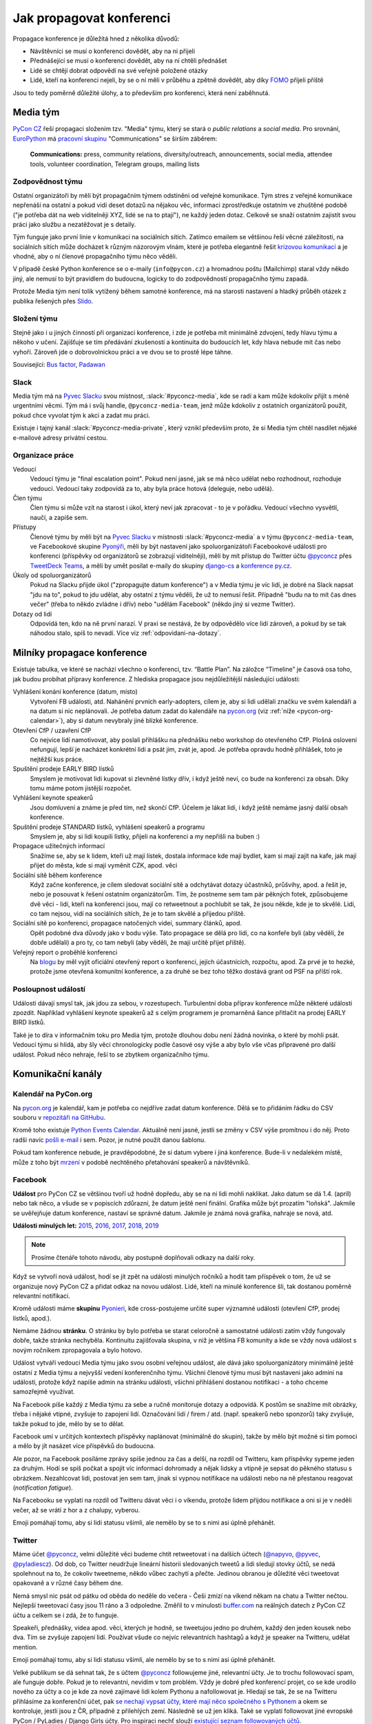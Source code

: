 Jak propagovat konferenci
=========================

Propagace konference je důležitá hned z několika důvodů:

- Návštěvníci se musí o konferenci dovědět, aby na ni přijeli
- Přednášející se musí o konferenci dovědět, aby na ní chtěli přednášet
- Lidé se chtějí dobrat odpovědí na své veřejně položené otázky
- Lidé, kteří na konferenci nejeli, by se o ní měli v průběhu a zpětně dovědět, aby díky `FOMO <https://en.wikipedia.org/wiki/Fear_of_missing_out>`__ přijeli příště

Jsou to tedy poměrně důležité úlohy, a to především pro konferenci, která není zaběhnutá.


Media tým
---------

`PyCon CZ <https://cz.pycon.org/>`__ řeší propagaci složením tzv. "Media" týmu, který se stará o *public relations* a *social media*. Pro srovnání, `EuroPython <https://ep2019.europython.eu/>`__ má `pracovní skupinu <https://www.europython-society.org/workgroups>`__ "Communications" se širším záběrem:

   **Communications:** press, community relations, diversity/outreach, announcements, social media, attendee tools, volunteer coordination, Telegram groups, mailing lists


Zodpovědnost týmu
~~~~~~~~~~~~~~~~~

Ostatní organizátoři by měli být propagačním týmem odstíněni od veřejné komunikace. Tým stres z veřejné komunikace nepřenáší na ostatní a pokud vidí deset dotazů na nějakou věc, informaci zprostředkuje ostatním ve zhuštěné podobě ("je potřeba dát na web viditelněji XYZ, lidé se na to ptají"), ne každý jeden dotaz. Celkově se snaží ostatním zajistit svou práci jako službu a nezatěžovat je s detaily.

Tým funguje jako první linie v komunikaci na sociálních sítích. Zatímco emailem se většinou řeší věcné záležitosti, na sociálních sítích může docházet k různým názorovým vlnám, které je potřeba elegantně řešit `krizovou komunikací <https://cs.wikipedia.org/wiki/Krizov%C3%A1_komunikace>`__ a je vhodné, aby o ní členové propagačního týmu něco věděli.

V případě české Python konference se o e-maily (``info@pycon.cz``) a hromadnou poštu (Mailchimp) staral vždy někdo jiný, ale nemusí to být pravidlem do budoucna, logicky to do zodpovědností propagačního týmu zapadá.

Protože Media tým není tolik vytížený během samotné konference, má na starosti nastavení a hladký průběh otázek z publika řešených přes `Slido <https://www.sli.do/>`__.


Složení týmu
~~~~~~~~~~~~

Stejně jako i u jiných činností při organizaci konference, i zde je potřeba mít minimálně zdvojení, tedy hlavu týmu a někoho v učení. Zajišťuje se tím předávání zkušeností a kontinuita do budoucích let, kdy hlava nebude mít čas nebo vyhoří. Zároveň jde o dobrovolnickou práci a ve dvou se to prostě lépe táhne.

Související: `Bus factor <https://en.wikipedia.org/wiki/Bus_factor>`__, `Padawan <https://en.wikipedia.org/wiki/Jedi#Padawan>`__


Slack
~~~~~

Media tým má na `Pyvec Slacku <https://pyvec.slack.com/>`__ svou místnost, :slack:`#pyconcz-media`, kde se radí a kam může kdokoliv přijít s méně urgentními věcmi. Tým má i svůj handle, ``@pyconcz-media-team``, jenž může kdokoliv z ostatních organizátorů použít, pokud chce vyvolat tým k akci a zadat mu práci.

Existuje i tajný kanál :slack:`#pyconcz-media-private`, který vznikl především proto, že si Media tým chtěl nasdílet nějaké e-mailové adresy privátní cestou.


Organizace práce
~~~~~~~~~~~~~~~~

Vedoucí
   Vedoucí týmu je "final escalation point". Pokud není jasné, jak se má něco udělat nebo rozhodnout, rozhoduje vedoucí. Vedoucí taky zodpovídá za to, aby byla práce hotová (deleguje, nebo udělá).

Člen týmu
   Člen týmu si může vzít na starost i úkol, který neví jak zpracovat - to je v pořádku. Vedoucí všechno vysvětlí, naučí, a zapíše sem.

Přístupy
   Členové týmu by měli být na `Pyvec Slacku <https://pyvec.slack.com/>`__ v místnosti :slack:`#pyconcz-media` a v týmu ``@pyconcz-media-team``, ve Facebookové skupine `Pyonýři <https://www.facebook.com/groups/pyonieri/>`__, měli by být nastavení jako spoluorganizátoři Facebookové události pro konferenci (příspěvky od organizátorů se zobrazují viditelněji), měli by mít přístup do Twitter účtu `@pyconcz <https://twitter.com/pyconcz>`__ přes `TweetDeck Teams <https://blog.twitter.com/official/en_us/a/2015/introducing-tweetdeck-teams.html>`__, a měli by umět posílat e-maily do skupiny `django-cs <https://groups.google.com/forum/#!forum/django-cs>`__ a `konference py.cz <https://www.py.cz/KonferenceDiskuze>`__.

Úkoly od spoluorganizátorů
   Pokud na Slacku přijde úkol ("zpropagujte datum konference") a v Media týmu je víc lidí, je dobré na Slack napsat "jdu na to", pokud to jdu udělat, aby ostatní z týmu věděli, že už to nemusí řešit. Případně "budu na to mít čas dnes večer" (třeba to někdo zvládne i dřív) nebo "udělám Facebook" (někdo jiný si vezme Twitter).

Dotazy od lidí
   Odpovídá ten, kdo na ně první narazí. V praxi se nestává, že by odpovědělo více lidí zároveň, a pokud by se tak náhodou stalo, spíš to nevadí. Více viz :ref:`odpovidani-na-dotazy`.


Milníky propagace konference
----------------------------

Existuje tabulka, ve které se nachází všechno o konferenci, tzv. “Battle Plan”. Na záložce “Timeline” je časová osa toho, jak budou probíhat přípravy konference. Z hlediska propagace jsou nejdůležitější následující události:

Vyhlášení konání konference (datum, místo)
   Vytvoření FB události, atd. Nahánění prvních early-adopters, cílem je, aby si lidi udělali značku ve svém kalendáři a na datum si nic neplánovali. Je potřeba datum zadat do kalendáře na `pycon.org <https://pycon.org/>`__ (viz :ref:`níže <pycon-org-calendar>`), aby si datum nevybraly jiné blízké konference.

Otevření CfP / uzavření CfP
   Co nejvíce lidí namotivovat, aby poslali přihlášku na přednášku nebo workshop do otevřeného CfP. Plošná oslovení nefungují, lepší je nacházet konkrétní lidi a psát jim, zvát je, apod. Je potřeba opravdu hodně přihlášek, toto je nejtěžší kus práce.

Spuštění prodeje EARLY BIRD lístků
   Smyslem je motivovat lidi kupovat si zlevněné lístky dřív, i když ještě neví, co bude na konferenci za obsah. Díky tomu máme potom jistější rozpočet.

Vyhlášení keynote speakerů
   Jsou domluvení a známe je před tím, než skončí CfP. Účelem je lákat lidi, i když ještě nemáme jasný další obsah konference.

Spuštění prodeje STANDARD lístků, vyhlášení speakerů a programu
   Smyslem je, aby si lidi koupili lístky, přijeli na konferenci a my nepřišli na buben :)

Propagace užitečných informací
   Snažíme se, aby se k lidem, kteří už mají lístek, dostala informace kde mají bydlet, kam si mají zajít na kafe, jak mají přijet do města, kde si mají vyměnit CZK, apod. věci

Sociální sítě během konference
   Když začne konference, je cílem sledovat sociální sítě a odchytávat dotazy účastníků, průšvihy, apod. a řešit je, nebo je posouvat k řešení ostatním organizátorům. Tím, že postneme sem tam pár pěkných fotek, způsobujeme dvě věci - lidi, kteří na konferenci jsou, mají co retweetnout a pochlubit se tak, že jsou někde, kde je to skvělé. Lidi, co tam nejsou, vidí na sociálních sítích, že je to tam skvělé a přijedou příště.

Sociální sítě po konferenci, propagace natočených videí, summary článků, apod.
   Opět podobné dva důvody jako v bodu výše. Tato propagace se dělá pro lidi, co na konfeře byli (aby věděli, že dobře udělali) a pro ty, co tam nebyli (aby věděli, že mají určitě přijet příště).

Veřejný report o proběhlé konferenci
   Na `blogu <https://blog.python.cz/>`__ by měl vyjít oficiální otevřený report o konferenci, jejích účastnících, rozpočtu, apod. Za prvé je to hezké, protože jsme otevřená komunitní konference, a za druhé se bez toho těžko dostává grant od PSF na příští rok.

Posloupnost událostí
~~~~~~~~~~~~~~~~~~~~

Události dávají smysl tak, jak jdou za sebou, v rozestupech. Turbulentní doba příprav konference může některé události zpozdit. Například vyhlášení keynote speakerů až s celým programem je promarněná šance přitlačit na prodej EARLY BIRD lístků.

Také je to díra v informačním toku pro Media tým, protože dlouhou dobu není žádná novinka, o které by mohli psát. Vedoucí týmu si hlídá, aby šly věci chronologicky podle časové osy výše a aby bylo vše včas připravené pro další událost. Pokud něco nehraje, řeší to se zbytkem organizačního týmu.


Komunikační kanály
------------------

.. _pycon-org-calendar:

Kalendář na PyCon.org
~~~~~~~~~~~~~~~~~~~~~

Na `pycon.org <https://pycon.org/>`__ je kalendář, kam je potřeba co nejdříve zadat datum konference. Dělá se to přidáním řádku do CSV souboru v `repozitáři na GitHubu <https://github.com/python-organizers/conferences>`__.

Kromě toho existuje `Python Events Calendar <https://wiki.python.org/moin/PythonEventsCalendar>`__. Aktuálně není jasné, jestli se změny v CSV výše promítnou i do něj. Proto radši navíc `pošli e-mail <https://wiki.python.org/moin/PythonEventsCalendar#Submitting_an_Event>`__ i sem. Pozor, je nutné použít danou šablonu.

Pokud tam konference nebude, je pravděpodobné, že si datum vybere i jiná konference. Bude-li v nedalekém místě, může z toho být `mrzení <https://twitter.com/mariocj89/status/1100488632064856064>`__ v podobě nechtěného přetahování speakerů a návštěvníků.

Facebook
~~~~~~~~

**Událost** pro PyCon CZ se většinou tvoří už hodně dopředu, aby se na ni lidi mohli naklikat. Jako datum se dá 1.4. (apríl) nebo tak něco, a všude se v popiscích zdůrazní, že datum ještě není finální. Grafika může být prozatím "loňská". Jakmile se uvěřejňuje datum konference, nastaví se správné datum. Jakmile je známá nová grafika, nahraje se nová, atd.

**Události minulých let:** `2015 <https://www.facebook.com/events/1624916497723396/>`__, `2016 <https://www.facebook.com/events/845895085510493/>`__, `2017 <https://www.facebook.com/events/165281843969470/>`__, `2018 <https://www.facebook.com/events/1271690599641233/>`__, `2019 <https://www.facebook.com/events/2070764789904992/>`__

.. note::
   Prosíme čtenáře tohoto návodu, aby postupně doplňovali odkazy na další roky.

Když se vytvoří nová událost, hodí se jít zpět na události minulých ročníků a hodit tam příspěvek o tom, že už se organizuje nový PyCon CZ a přidat odkaz na novou událost. Lidé, kteří na minulé konference šli, tak dostanou poměrně relevantní notifikaci.

Kromě události máme **skupinu** `Pyonieri <https://www.facebook.com/groups/pyonieri/>`__, kde cross-postujeme určité super významné události (otevření CfP, prodej lístků, apod.).

Nemáme žádnou **stránku**. O stránku by bylo potřeba se starat celoročně a samostatné události zatím vždy fungovaly dobře, takže stránka nechyběla. Kontinuitu zajišťovala skupina, v níž je většina FB komunity a kde se vždy nová událost s novým ročníkem zpropagovala a bylo hotovo.

Událost vytváří vedoucí Media týmu jako svou osobní veřejnou událost, ale dává jako spoluorganizátory minimálně ještě ostatní z Media týmu a nejvyšší vedení konferenčního týmu. Všichni členové týmu musí být nastaveni jako admini na události, protože když napíše admin na stránku události, všichni přihlášení dostanou notifikaci - a toho chceme samozřejmě využívat.

Na Facebook píše každý z Media týmu za sebe a ručně monitoruje dotazy a odpovídá. K postům se snažíme mít obrázky, třeba i nějaké vtipné, zvyšuje to zapojení lidí. Označování lidí / firem / atd. (např. speakerů nebo sponzorů) taky zvyšuje, takže pokud to jde, mělo by se to dělat.

Facebook umí v určitých kontextech příspěvky naplánovat (minimálně do skupin), takže by mělo být možné si tím pomoci a mělo by jít nasázet více příspěvků do budoucna.

Ale pozor, na Facebook posíláme zprávy spíše jednou za čas a delší, na rozdíl od Twitteru, kam příspěvky sypeme jeden za druhým. Hodí se spíš počkat a spojit víc informací dohromady a nějak lidsky a vtipně je sepsat do pěkného statusu s obrázkem. Nezahlcovat lidi, postovat jen sem tam, jinak si vypnou notifikace na události nebo na ně přestanou reagovat (*notification fatigue*).

Na Facebooku se vyplatí na rozdíl od Twitteru dávat věci i o víkendu, protože lidem přijdou notifikace a oni si je v neděli večer, až se vrátí z hor a z chalupy, vyberou.

Emoji pomáhají tomu, aby si lidi statusu všimli, ale nemělo by se to s nimi asi úplně přehánět.

.. _twitter-promotion:

Twitter
~~~~~~~

Máme účet `@pyconcz <https://twitter.com/pyconcz>`__, velmi důležité věci budeme chtít retweetovat i na dalších účtech (`@napyvo <https://twitter.com/napyvo>`__, `@pyvec <https://twitter.com/pyvec>`__, `@pyladiescz <https://twitter.com/pyladiescz>`__). Od dob, co Twitter neudržuje lineární historii sledovaných tweetů a lidi sledují stovky účtů, se nedá spolehnout na to, že cokoliv tweetneme, někdo vůbec zachytí a přečte. Jedinou obranou je důležité věci tweetovat opakovaně a v různé časy během dne.

Nemá smysl nic psát od pátku od oběda do neděle do večera - Češi zmizí na víkend někam na chatu a Twitter nečtou. Nejlepší tweetovací časy jsou 11 ráno a 3 odpoledne. Změřil to v minulosti `buffer.com <https://buffer.com/>`__ na reálných datech z PyCon CZ účtu a celkem se i zdá, že to funguje.

Speakeři, přednášky, videa apod. věci, kterých je hodně, se tweetujou jedno po druhém, každý den jeden kousek nebo dva. Tím se zvyšuje zapojení lidí. Používat všude co nejvíc relevantních hashtagů a když je speaker na Twitteru, udělat mention.

Emoji pomáhají tomu, aby si lidi statusu všimli, ale nemělo by se to s nimi asi úplně přehánět.

Velké publikum se dá sehnat tak, že s účtem `@pyconcz <https://twitter.com/pyconcz>`__ followujeme jiné, relevantní účty. Je to trochu followovací spam, ale funguje dobře. Pokud je to relevantní, nevidím v tom problém. Vždy je dobré před konferencí projet, co se kde urodilo nového za účty a co je kde za nové zajímavé lidi kolem Pythonu a nafollowovat je. Hledají se tak, že se na Twitteru přihlásíme za konferenční účet, pak `se nechají vypsat účty, které mají něco společného s Pythonem <https://twitter.com/search?f=users&q=python>`__ a okem se kontroluje, jestli jsou z ČR, případně z přilehlých zemí. Následně se už jen kliká. Také se vyplatí followovat jiné evropské PyCon / PyLadies / Django Girls účty. Pro inspiraci nechť slouží `existující seznam followovaných účtů <https://twitter.com/pyconcz/following>`__.

Před každou konferencí je také potřeba upravit bio (kdy a kde se konference koná), grafika, atd.

Na Twitteru lze naplánovat tweety dopředu přes `TweetDeck <https://tweetdeck.twitter.com/>`__, čehož se při přípravě konference velice hojně využívá. TweetDeck je obecně velkým pomocníkem. Přes `TweetDeck Teams <https://blog.twitter.com/official/en_us/a/2015/introducing-tweetdeck-teams.html>`__ se dá konferenční účet nasdílet dalším lidem bez sdílení hesla. Lze i snadno sledovat mentions, různá klíčová slova, operovat za více účtů najednou, apod.

.. note::
   Například `Honza Javorek <https://honzajavorek.cz>`__ má ve TweetDecku sloupec s vyhledáváním na následující způsob:

   .. code-block:: text

      (python "konference") OR (django praha) OR (django brno) OR (django ostrava) OR (python praha) OR (python brno) OR (python ostrava) OR (pyvo praha) OR (pyvo brno) OR (pyvo ostrava) OR (pycon brno) OR (pycon praha) OR (pycon ostrava) OR #pyvo OR napyvo OR pyvec OR pyladiescz OR pythoncz OR pyconcz OR djangogirlsbrno OR djangogirlsprg OR (python "školení") OR (python kurz) OR (pycon czech) OR (python czech)

   Díky tomu ví o všem, co se kde šustne.

Konferenční Twitter vystupuje za celý organizační tým - na rozdíl od Facebooku, kde je každý tak nějak aspoň trochu sám za sebe. Oficiální účet tedy neodpovídá na dotazy (viz :ref:`odpovidani-na-dotazy`), jen "vysílá zprávy". Pokud za konferenční účet něčemu dáme retweet nebo like, je to oficiální stanovisko konference a celého týmu za ní, že toto je dobrý tweet/názor/atd. Jestliže má člověk jakoukoliv pochybnost, zda něco náhodou nemůže být nevhodné/urážlivé/necitlivé, je lepší to raději nechat být a neretweetovat a nelajkovat.

Zprávičky
~~~~~~~~~

.. todo::
   Tady ještě nic není, musí se to přepsat z `Google Dokumentu`_.

Akademici
~~~~~~~~~

.. todo::
   Tady ještě nic není, musí se to přepsat z `Google Dokumentu`_.

E-mailové skupiny
~~~~~~~~~~~~~~~~~

.. todo::
   Tady ještě nic není, musí se to přepsat z `Google Dokumentu`_.

Další kanály
~~~~~~~~~~~~

.. todo::
   Tady ještě nic není, musí se to přepsat z `Google Dokumentu`_.


Styl komunikace
---------------

Tón
~~~

.. todo::
   Tady ještě nic není, musí se to přepsat z `Google Dokumentu`_.

Jazyk
~~~~~

.. todo::
   Tady ještě nic není, musí se to přepsat z `Google Dokumentu`_.

.. _odpovidani-na-dotazy:

Odpovídání na dotazy
~~~~~~~~~~~~~~~~~~~~

.. todo::
   Tady ještě nic není, musí se to přepsat z `Google Dokumentu`_.


Návody
------

Co lze průběžně propagovat
~~~~~~~~~~~~~~~~~~~~~~~~~~

.. todo::
   Tady ještě nic není, musí se to přepsat z `Google Dokumentu`_.

Jak na Call for Papers
~~~~~~~~~~~~~~~~~~~~~~

Nahánění lidí do otevřeného Call for Papers je nejvíce stresující část práce Media týmu. Zatímco u lístků lze lidi nějak motivovat, aby si je koupili včas, u přihlášených přednášek a workshopů to moc nejde a výsledkem je vždy trnutí do poslední chvíle, jestli bude v CfP dost obsahu, aby se z toho dala poskládat konference. Drtivá většina svou přihlášku samozřejmě odešle v posledních hodinách před zavřením CfP, nebo brzy po zavření...

U CfP nefunguje plošné propagování, a to především v československém prostoru, kde se každý "stydí" a je "skromný". Je potřeba vytipovat jednotlivce a osobně jim napsat.

Speakeři jsou velmi často aktivní na Twitteru, takže hodně práce se dá udělat tam. Ideální je na to využít osobní účet a vést s lidmi normální konverzace. V takovém případě je dobré zmínit v popisu osobního účtu naši funkci, něco jako "@pyconcz co-organizer", abychom lidi neoslovovali "anonymně".

Je zásadní nikomu **neslibovat, že bude přednášku mít** a důkladně vysvětlit, jak CfP funguje, aby z toho nebylo mrzení (párkrát bylo). Keynote speakery vybírá v rámci organizátorského týmu speciální komando světaznalých mazáků, Media tým se stará výlučně o to, aby co nejvíc lidí naházelo co nejvíc přednášek a workshopů do CfP a bylo z čeho vybírat hlavní program konference. Není vyloučeno, že z dobrých přednášek se během výběru stanou keynote přednášky (mnohokrát se stalo), ale není vyloučeno, že se člověk, bez ohledu na to, jak je známý, nedostane ani do výběru.

.. note::
   Používání zkratky *CfP* nebo sousloví *Call for Papers* celkem funguje v zahraničí, ale Češi a Slováci zatím moc nerozumí ani tomuto označení, ani principu, který označuje. Je dobré se tedy při tuzemské komunikaci těmto názvům vyhnout a princip vysvětlovat. Místo "CfP is open" psát "Now you can submit your talk or workshop proposal", apod.

Plošné bombardování
^^^^^^^^^^^^^^^^^^^

Když je otevřeno CfP, je dobré to dát plošně vědět, protože existuje pár lidí, kterým toto oznámení stačí a následně něco do CfP pošlou. Není dobré se tím ale vyčerpávat, protože zas tak moc těch lidí není. Nezapomínat na e-mailové skupiny jako `django-cs <https://groups.google.com/forum/#!forum/django-cs>`__ a `konference py.cz <https://www.py.cz/KonferenceDiskuze>`__, kde jsou také lidé, kteří na toto mohou reagovat.

Agregátory na Twitteru
^^^^^^^^^^^^^^^^^^^^^^

Může se vyplatit oslovit různé agregátory, aby náš tweet retweetli a tak se dostal k více lidem, např. `@callbackwomen <https://twitter.com/callbackwomen>`__. Z osobního účtu jim můžeme jen tak poslat `tweet <https://twitter.com/honzajavorek/status/963867692594638848>`__ s odkazem na konferenční tweet, který bychom rádi zpropagovali.

.. _priprava-na-cfp:

Příprava na CfP
^^^^^^^^^^^^^^^

Před CfP je dobré si udělat "domácí úkoly". Stejně jako si sportovní komentátoři před zápasem Japonska s Guineí Bissau musí nastudovat hráče a jejich reálie, aby měli o čem celý zápas mluvit, může se i Media tým složený z neprogramátorů připravit na propagaci CfP.

Základem je vědět obecně, koho chci do CfP dostat. PyCon CZ je historicky hodně o tom, že ukazuje diverzitu světa Pythonu. Zajímavé je tedy dostat do CfP lidi, kteří nejsou tak úplně programátoři (`biologové <https://cz.pycon.org/2018/programme/detail/talk/21/>`__, datoví novináři, `fyzikové <https://cz.pycon.org/2017/speakers/detail/talk/22/>`__, ...), začátečníky, ženy, `děti <https://cz.pycon.org/2018/programme/detail/talk/33/>`__, atd. Takže pokud někde někoho takového zahlédnu, chňapnu po něm a budu se jej snažit do CfP dotlačit.

Potom PyCon CZ mívá expertní přednášky, které nejsou zajímavé tím, že jsou z (pro programátory) obskurního prostředí nebo že je přednáší `desetiletý chlapec <https://twitter.com/all_about_code>`__, ale jsou zajímavé prostě tématem. V tomto případě jsou samozřejmě nějaká evergreen témata, která letí vždycky (databáze, API, komunita, vzdělávání, ...), ale pak je dobré i zjistit, co letí právě teď.

Pokud zrovna neobjíždím konference a nesleduji zahraniční články z oboru, lze i tak snadno zjistit, čím svět žije - stačí si jen :ref:`projít jiné konference <jine-konference-programy>` a "dělat si čárky" u témat, která se opakují. V letech 2017-2018 např. velmi letělo "GraphQL" a i bez toho, abych věděl co to vůbec je, můžu mířit na lidi, kteří o tom píšou na svém Twitteru, přednáší na konferencích, atd. Také mohu ke svým tweetům o CfP přidat #graphql, a je to.

.. _jine-konference:

Jiné konference a cestování speakerů
^^^^^^^^^^^^^^^^^^^^^^^^^^^^^^^^^^^^

Co znamená "projít jiné konference"? Znamená to zjistit, jaké další Python konference se teď konaly nebo budou konat v Evropě. Pomoci může například `seznam na pycon.org <https://pycon.org/>`__ Je dobré vědět, jestli se PyCon CZ koná souběžně s jinou konferencí (jednou se to stalo s PyCon DE a to bylo velké mrzení, jelikož k nám nechtěl přijet nikdo z Německa) nebo těsně před/po jiné blízké (Německo, Rakousko, Polsko, Slovensko) či velké (EuroPython) konferenci. Z toho pak vyvozuji závěry. Evropský speaker, který přijede do Polska týden před PyCon CZ asi nebude mít problém se stavit i u nás. Americký speaker, který má letět týden po PyCon CZ na EuroPython si možná rád odskočí dát přednášku do ČR a můžeme mu zkusit napsat.

Do CfP se jinak moc nevyplatí mířit na speakery za oceánem, pokud nemají cestu kolem - ti se obecně zvou spíš separátně jako keynote speakeři. Není to ale absolutní pravidlo - `Honza <https://honzajavorek.cz>`__ omylem napsal `člověku, protože si nevšiml, že je z Texasu <https://twitter.com/vanl>`__, a ten prostě neváhal a přiletěl.

S tím souvisí obecně snadnost cestování. Země na východ od nás potřebují spíše granty, země na západ zase spíš přicestují, klidně i letadlem. Speakeři jsou taky jenom lidi, takže se těší na výlet do Prahy (protože je krásná a profláklá po celém světě) nebo do Brna (protože `o něm píšou NYT <https://www.nytimes.com/2017/04/12/travel/cafe-and-cocktail-culture-brno-czech-republic.html>`__ aj.), ale otázka je, jak moc je budeme muset přemlouvat, aby přijeli jinam. S tím souvisí i kvalitní sekce o místě konání na webu, která město dokáže "prodat". Je potřeba mít toto kvůli speakerům v provozu už při CfP, aby věděli, že nepojedou přes půl Evropy nebo světa do nějaké díry. Také je dobré zdůraznit jednoduchost dopravy (např. z Londýna do Ostravy se dá dostat letem do Pardubic a dál Pendolinem).

.. _jine-konference-programy:

Programy jiných konferencí
^^^^^^^^^^^^^^^^^^^^^^^^^^

Informaci o dopravě na místo konání lze použít i naopak - tzn. když zjistím, že v UK žijí relativně bohatí lidé a z UK se do Ostravy dostanu díky nízkonákladovkám relativně snadno, začnu se dívat po speakerech v UK. Stejně tak pokud do Ostravy jedou přímé vlaky z Polska, využiju zase to.

Nejjednodušší je otevřít si v takovém případě stránky PyCon UK nebo PyCon PL, projít jejich přednášky, vytipovat si zajímavé lidi, a těm napsat e-mail nebo i jen `tweet <https://twitter.com/honzajavorek/status/963866686578360321>`__. Takový "`scouting <https://cs.wikipedia.org/wiki/Skaut_(sport)>`__" je samozřejmě trochu parazitování na cizích pečlivě seskládaných programech, ale dělají to všichni, takže se tím asi není potřeba moc rozrušovat. Navíc jde jen o oslovování lidí - nemusí mít čas, nemusí nic poslat, nemusí se dostat přes CfP komisi...

Propagace jiných konferencí
^^^^^^^^^^^^^^^^^^^^^^^^^^^

Pokud během našeho CfP mají CfP nebo prodávají lístky i jiné konference, rádi je retweetneme a pomůžeme jim s propagací. Oni pak pomůžou nám a svět zůstane v rovnováze.

Hashtagy na Twitteru
^^^^^^^^^^^^^^^^^^^^

Lze tweetovat spolu s hashtagy mířící na různé věci, co zrovna letí - např. `zde se tweetuje o CfP, ale s hashtagem #datascience <https://twitter.com/pyconcz/status/965503220155060225>`__.

Minulé roky
^^^^^^^^^^^

PyCon CZ se organizuje od roku 2015 a je velká pravděpodobnost, že lidé, kteří na něm už někdy vystupovali, by měli co říct i nadále. Stránky minulých ročníků jsou dostupné vždy na ``https://cz.pycon.org/20XX``, takže není těžké si to zanalyzovat a individuálně poslat e-mail nebo `tweet <https://twitter.com/honzajavorek/status/962375899785121793>`__.

Open Source
^^^^^^^^^^^

Lze projít `nejúspěšnější Open Source projekty na GitHubu <https://github.com/topics/python>`__  a v `jejich contributors <https://github.com/httpie/httpie/graphs/contributors>`__ identifikovat `lidi, kteří mají na projektu zásadní podíl <https://github.com/jakubroztocil>`__ a přitom by mohli dorazit na PyCon CZ s přednáškou nebo workshopem (tzn. buď je z jejich osobních profilů zřejmé, že běžně lítají po celém světě, nebo jsou někde z Evropy). Pozvat je můžeme e-mailem, ale klidně i `jen tweetem <https://twitter.com/honzajavorek/status/964410268913606659>`__.

Probíhající události
^^^^^^^^^^^^^^^^^^^^

Zjistíme si na `meetup.com <https://www.meetup.com/>`__ a konfery.cz (zdá se, že tento web během pandemie skončil), jaké relevantní (Python, Ruby, databáze, API, ...) meetupy probíhají v ČR a v Evropě během našeho CfP. Najdeme si jejich Twitter účet, oficiální Twitter hashtag, Facebookovou událost, apod. Na čas jejich konání naplánujeme zprávu, která poprosí organizátory o šíření zprávy o našem CfP, popřípadě pozve účastníky, aby na našem CfP participovali. Pokud je událost vícedenní, tweetujeme každý den. Reálné příklady:

- `Rusko <https://twitter.com/honzajavorek/status/963462774960599040>`__
- `Německo <https://twitter.com/honzajavorek/status/963837746266636288>`__
- `Německo <https://twitter.com/honzajavorek/status/963482404429049856>`__
- `Česko <https://twitter.com/honzajavorek/status/964123378289291264>`__
- `Švýcarsko <https://twitter.com/honzajavorek/status/964427884210221056>`__

Organizátoři jiných konferencí
^^^^^^^^^^^^^^^^^^^^^^^^^^^^^^

Můžeme poprosit organizátory spřátelených nebo prostě blízkých konferencí, aby sdíleli informace o našem CfP. Organizátory spřátelených (PyCon SK, PyCon PL) navíc většinou přímo zveme na volňásky. Pokud víme, že občas přednáší, zkusíme je i rovnou pozvat do CfP, klidně jen `tweetem <https://twitter.com/honzajavorek/status/963866687983546369>`__.

Česká komunita
^^^^^^^^^^^^^^

Je potřeba během CfP zaúkolovat lidi na jednotlivých Pyvech nebo PyLadies kurzech apod., aby přítomným řekli o CfP. Je bohužel potřeba jim to připomenout v den konání. Pokud mají událost na FB nebo Twitter hashtag, můžeme se ještě vetřít i přes sociální sítě během konání události. Zvláště na PyLadies atd. je dobré, aby člověk na místě zmínil a vysvětlil, že do CfP lze přijmout i nováčky v přednášení nebo v Pythonu.

Lze projít archiv `pyvo.cz <https://pyvo.cz/>`_ za poslední rok ve všech městech a zkusit napsat přednášejícím, zda nechtějí své přednáškové umění povýšit na konferenční. Lze napsat lektorům z PyLadies kurzů, zda nechtějí mít přednášku na téma vzdělávání. Lze napsat organizátorkám kurzů, zda nechtějí podat na konferenci `komunitní zprávu o tom, jak v ČR kurzy PyLadies fungují a jak se rozrůstají <https://www.youtube.com/watch?v=l___hGXy598>`__.

Firmy
^^^^^

Známé české a slovenské Python firmy, které jsou v seznamu na `python.cz <https://python.cz/prace/>`__ nebo které sponzorují (či v minulosti sponzorovaly) konferenci, mohou mít zajímavé přednášející.

Lze jim napsat e-mail, nebo si vytipovat jejich lidi na srazech, GitHubu, Twitteru, apod. a oslovit je přímo tam.

Akademici
^^^^^^^^^

.. todo::
   Honza dopíše jindy.

Nováčci
^^^^^^^

Lákání nováčků je vyloženě "`scouting <https://cs.wikipedia.org/wiki/Skaut_(sport)>`__". Jsou to lidé, kteří nejspíš mají co říct, ale bojí se, nikdy to nedělali, mohou mít nízké sebevědomí, apod.

Vytipování je dost na osobní bázi - většinou takový nováček nemůže dát expertní přednášku, takže hledáme spíše "hluboký lidský příběh" založený na osobním úspěchu, který umožnil či akceleroval Python a jeho komunita: `Ze skladníka programátorem <https://blog.python.cz/ja-python-a-rosti>`__, `absolventka PyLadies v Kanadě <https://twitter.com/BaruZKanady/status/1053485882827784192>`__, to vše jsou příběhy, které lze zachytit a přetavit v přednášku na PyCon CZ.

Nemusí to být ale jen příběh. I začátečník v přednášení nebo Pythonu může mít nabušenou přednášku, viz již proběhlé `programování s dětmi <https://cz.pycon.org/2018/programme/detail/talk/13/>`__, `šifrovačky <https://cz.pycon.org/2016/speakers/talks/#honza-klusacek>`__ nebo `testování <https://cz.pycon.org/2016/speakers/talks/#magdalena-kabatova>`__.

Na minulých letech jde tedy vidět, že takové lidi jde do přednáškového mixu sehnat a jde je motivovat k akci, ale je to trochu mravenčí práce a někdy je potřeba na ně mít osobní kontakt a být jim po ruce, třeba na `Messangeru <https://www.messenger.com/>`__.

Paradoxně nováčci velmi příznivě reagují na fakt, že nemusí přes CfP vůbec projít. Lze je chlácholit, že prostě jen vhodí lístek do osudí a nikdo je třeba ani nevybere a nebudou muset nic řešit.

Sice se snad ještě nikdy nestalo, že by takto asistovaný nováček neprošel a nebyla to nakonec pecka přednáška, ale o této statistice nemusí vědět, pro ně je to zbytečný stres.

Odpočet
^^^^^^^

Několik týdnů/dní/hodin před uzávěrkou CfP je dobré plošně bombardovat Twitter i Facebook s tím, že se blíží konec. Lze se přitom všelijak vyřádit, cílem je jakkoliv zaujmout pozornost:

- `emoji <https://twitter.com/pyconcz/status/968487634954784769>`__
- `obrázky <https://twitter.com/pyconcz/status/968764208325255168>`__
- `gify <https://twitter.com/pyconcz/status/968907400655892480>`__


Co propagovat během konference
~~~~~~~~~~~~~~~~~~~~~~~~~~~~~~

.. todo::
   Tady ještě nic není, musí se to přepsat z `Google Dokumentu`_.


Poznámky závěrem
----------------

.. todo::
   Tady ještě nic není, musí se to přepsat z `Google Dokumentu`_.




.. _Google Dokumentu: https://docs.google.com/document/d/1J1M6pKTGvQt_UjtXAJzoHJd6GRVHfeGbE3UTWuK-LLw/edit
